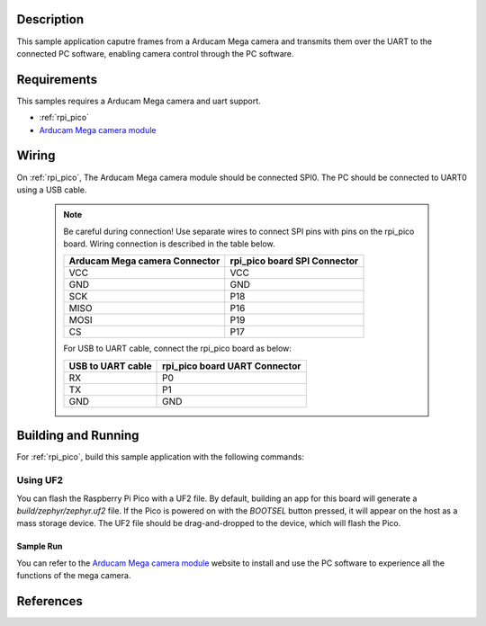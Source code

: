 .. zephyr:code-sample:: video-mega_full-featured
   :name: Arducam mega camera full-featured sample

   Capture the video frames and transmit them to the PC software through
   the serial port.

Description
***********

This sample application caputre frames from a Arducam Mega camera and
transmits them over the UART to the connected PC software, enabling camera
control through the PC software.

Requirements
************

This samples requires a Arducam Mega camera and uart support.

- :ref:`rpi_pico`
- `Arducam Mega camera module`_

Wiring
******

On :ref:`rpi_pico`, The Arducam Mega camera module should be connected SPI0.
The PC should be connected to UART0 using a USB cable.

   .. note:: Be careful during connection!
    Use separate wires to connect SPI pins with pins on the rpi_pico board.
    Wiring connection is described in the table below.

    +-----------------+----------------+
    | Arducam Mega    | rpi_pico board |
    | camera Connector| SPI Connector  |
    +=================+================+
    |      VCC        |      VCC       |
    +-----------------+----------------+
    |      GND        |      GND       |
    +-----------------+----------------+
    |      SCK        |      P18       |
    +-----------------+----------------+
    |      MISO       |      P16       |
    +-----------------+----------------+
    |      MOSI       |      P19       |
    +-----------------+----------------+
    |      CS         |      P17       |
    +-----------------+----------------+

    For USB to UART cable, connect the rpi_pico board as below:

    +-------------+----------------+
    | USB to UART | rpi_pico board |
    | cable       | UART Connector |
    +=============+================+
    |     RX      |       P0       |
    +-------------+----------------+
    |     TX      |       P1       |
    +-------------+----------------+
    |     GND     |       GND      |
    +-------------+----------------+

Building and Running
********************

For :ref:`rpi_pico`, build this sample application with the following commands:

.. zephyr-app-commands::
   :zephyr-app: samples/subsys/video/mega_full-featured
   :board: pico
   :goals: build
   :compact:

Using UF2
---------

You can flash the Raspberry Pi Pico with a UF2 file. By default, building
an app for this board will generate a `build/zephyr/zephyr.uf2` file.
If the Pico is powered on with the `BOOTSEL` button pressed, it will appear
on the host as a mass storage device. The UF2 file should be drag-and-dropped
to the device, which will flash the Pico.

Sample Run
=============

You can refer to the `Arducam Mega camera module`_ website to install and use
the PC software to experience all the functions of the mega camera.

References
**********

.. _Arducam Mega camera module: https://www.arducam.com/camera-for-any-microcontroller/
.. _Arducam Mega GUI Guide: https://www.arducam.com/docs/arducam-mega/arducam-mega-getting-started/packs/GuiTool.html